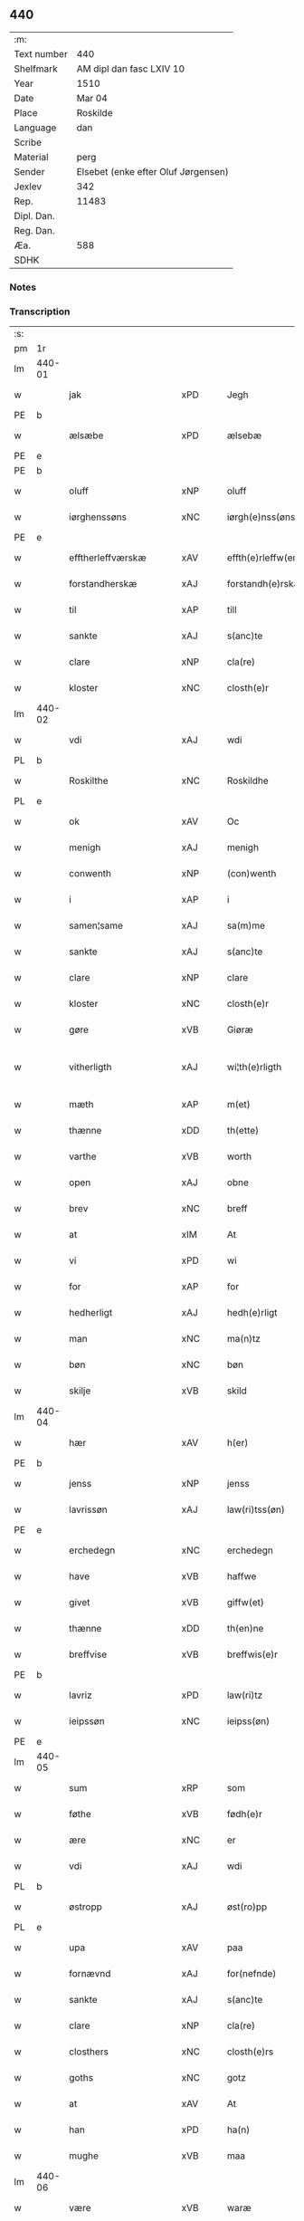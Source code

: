 ** 440
| :m:         |                                     |
| Text number | 440                                 |
| Shelfmark   | AM dipl dan fasc LXIV 10            |
| Year        | 1510                                |
| Date        | Mar 04                              |
| Place       | Roskilde                            |
| Language    | dan                                 |
| Scribe      |                                     |
| Material    | perg                                |
| Sender      | Elsebet (enke efter Oluf Jørgensen) |
| Jexlev      | 342                                 |
| Rep.        | 11483                               |
| Dipl. Dan.  |                                     |
| Reg. Dan.   |                                     |
| Æa.         | 588                                 |
| SDHK        |                                     |

*** Notes


*** Transcription
| :s: |        |                        |                |   |   |                          |                       |   |   |   |   |     |   |   |   |               |
| pm  | 1r     |                        |                |   |   |                          |                       |   |   |   |   |     |   |   |   |               |
| lm  | 440-01 |                        |                |   |   |                          |                       |   |   |   |   |     |   |   |   |               |
| w   |        | jak                    | xPD            |   |   | Jegh                     | Jegh                  |   |   |   |   | dan |   |   |   |        440-01 |
| PE  | b      |                        |                |   |   |                          |                       |   |   |   |   |     |   |   |   |               |
| w   |        | ælsæbe                 | xPD            |   |   | ælsebæ                   | ælſebæ                |   |   |   |   | dan |   |   |   |        440-01 |
| PE  | e      |                        |                |   |   |                          |                       |   |   |   |   |     |   |   |   |               |
| PE  | b      |                        |                |   |   |                          |                       |   |   |   |   |     |   |   |   |               |
| w   |        | oluff                  | xNP            |   |   | oluff                    | oluff                 |   |   |   |   | dan |   |   |   |        440-01 |
| w   |        | iørghenssøns           | xNC            |   |   | iørgh(e)nss(øns)         | ıøꝛghn̅ſ              |   |   |   |   | dan |   |   |   |        440-01 |
| PE  | e      |                        |                |   |   |                          |                       |   |   |   |   |     |   |   |   |               |
| w   |        | efftherleffværskæ      | xAV            |   |   | effth(e)rleffw(er)skæ    | effthꝛleffwſkæ      |   |   |   |   | dan |   |   |   |        440-01 |
| w   |        | forstandherskæ         | xAJ            |   |   | forstandh(e)rskæ         | foꝛſtandhꝛſkæ        |   |   |   |   | dan |   |   |   |        440-01 |
| w   |        | til                    | xAP            |   |   | till                     | tıll                  |   |   |   |   | dan |   |   |   |        440-01 |
| w   |        | sankte                 | xAJ            |   |   | s(anc)te                 | ſt̅e                   |   |   |   |   | dan |   |   |   |        440-01 |
| w   |        | clare                  | xNP            |   |   | cla(re)                  | cla                  |   |   |   |   | dan |   |   |   |        440-01 |
| w   |        | kloster                | xNC            |   |   | closth(e)r               | cloſthꝛ              |   |   |   |   | dan |   |   |   |        440-01 |
| lm  | 440-02 |                        |                |   |   |                          |                       |   |   |   |   |     |   |   |   |               |
| w   |        | vdi                    | xAJ            |   |   | wdi                      | wdi                   |   |   |   |   | dan |   |   |   |        440-02 |
| PL  | b      |                        |                |   |   |                          |                       |   |   |   |   |     |   |   |   |               |
| w   |        | Roskilthe              | xNC            |   |   | Roskildhe                | Roſkıldhe             |   |   |   |   | dan |   |   |   |        440-02 |
| PL  | e      |                        |                |   |   |                          |                       |   |   |   |   |     |   |   |   |               |
| w   |        | ok                     | xAV            |   |   | Oc                       | Oc                    |   |   |   |   | dan |   |   |   |        440-02 |
| w   |        | menigh                 | xAJ            |   |   | menigh                   | menigh                |   |   |   |   | dan |   |   |   |        440-02 |
| w   |        | conwenth               | xNP            |   |   | (con)wenth               | ↄwenth                |   |   |   |   | dan |   |   |   |        440-02 |
| w   |        | i                      | xAP            |   |   | i                        | i                     |   |   |   |   | dan |   |   |   |        440-02 |
| w   |        | samen¦same             | xAJ            |   |   | sa(m)me                  | ſa̅me                  |   |   |   |   | dan |   |   |   |        440-02 |
| w   |        | sankte                 | xAJ            |   |   | s(anc)te                 | ſt̅e                   |   |   |   |   | dan |   |   |   |        440-02 |
| w   |        | clare                  | xNP            |   |   | clare                    | claꝛe                 |   |   |   |   | dan |   |   |   |        440-02 |
| w   |        | kloster                | xNC            |   |   | closth(e)r               | cloſthꝛ              |   |   |   |   | dan |   |   |   |        440-02 |
| w   |        | gøre                   | xVB            |   |   | Giøræ                    | Gıøꝛæ                 |   |   |   |   | dan |   |   |   |        440-02 |
| w   |        | vitherligth            | xAJ            |   |   | wi¦th(e)rligth           | wi¦thꝛlıgth          |   |   |   |   | dan |   |   |   | 440-02—440-03 |
| w   |        | mæth                   | xAP            |   |   | m(et)                    | mꝫ                    |   |   |   |   | dan |   |   |   |        440-03 |
| w   |        | thænne                 | xDD            |   |   | th(ette)                 | thꝫͤ                   |   |   |   |   | dan |   |   |   |        440-03 |
| w   |        | varthe                 | xVB            |   |   | worth                    | woꝛth                 |   |   |   |   | dan |   |   |   |        440-03 |
| w   |        | open                   | xAJ            |   |   | obne                     | obne                  |   |   |   |   | dan |   |   |   |        440-03 |
| w   |        | brev                   | xNC            |   |   | breff                    | bꝛeff                 |   |   |   |   | dan |   |   |   |        440-03 |
| w   |        | at                     | xIM            |   |   | At                       | At                    |   |   |   |   | dan |   |   |   |        440-03 |
| w   |        | vi                     | xPD            |   |   | wi                       | wı                    |   |   |   |   | dan |   |   |   |        440-03 |
| w   |        | for                    | xAP            |   |   | for                      | foꝛ                   |   |   |   |   | dan |   |   |   |        440-03 |
| w   |        | hedherligt             | xAJ            |   |   | hedh(e)rligt             | hedhꝛligt            |   |   |   |   | dan |   |   |   |        440-03 |
| w   |        | man                    | xNC            |   |   | ma(n)tz                  | ma̅tz                  |   |   |   |   | dan |   |   |   |        440-03 |
| w   |        | bøn                    | xNC            |   |   | bøn                      | bøn                   |   |   |   |   | dan |   |   |   |        440-03 |
| w   |        | skilje                 | xVB            |   |   | skild                    | ſkild                 |   |   |   |   | dan |   |   |   |        440-03 |
| lm  | 440-04 |                        |                |   |   |                          |                       |   |   |   |   |     |   |   |   |               |
| w   |        | hær                    | xAV            |   |   | h(er)                    | h̅                     |   |   |   |   | dan |   |   |   |        440-04 |
| PE  | b      |                        |                |   |   |                          |                       |   |   |   |   |     |   |   |   |               |
| w   |        | jenss                  | xNP            |   |   | jenss                    | ȷenſſ                 |   |   |   |   | dan |   |   |   |        440-04 |
| w   |        | lavrissøn              | xAJ            |   |   | law(ri)tss(øn)           | lawtſ               |   |   |   |   | dan |   |   |   |        440-04 |
| PE  | e      |                        |                |   |   |                          |                       |   |   |   |   |     |   |   |   |               |
| w   |        | erchedegn              | xNC            |   |   | erchedegn                | eꝛchedegn             |   |   |   |   | dan |   |   |   |        440-04 |
| w   |        | have                   | xVB            |   |   | haffwe                   | haffwe                |   |   |   |   | dan |   |   |   |        440-04 |
| w   |        | givet                  | xVB            |   |   | giffw(et)                | gıffwꝫ                |   |   |   |   | dan |   |   |   |        440-04 |
| w   |        | thænne                 | xDD            |   |   | th(en)ne                 | thn̅e                  |   |   |   |   | dan |   |   |   |        440-04 |
| w   |        | breffvise              | xVB            |   |   | breffwis(e)r             | bꝛeffwıſꝛ            |   |   |   |   | dan |   |   |   |        440-04 |
| PE  | b      |                        |                |   |   |                          |                       |   |   |   |   |     |   |   |   |               |
| w   |        | lavriz                 | xPD            |   |   | law(ri)tz                | lawtz                |   |   |   |   | dan |   |   |   |        440-04 |
| w   |        | ieipssøn               | xNC            |   |   | ieipss(øn)               | ieipſ                |   |   |   |   | dan |   |   |   |        440-04 |
| PE  | e      |                        |                |   |   |                          |                       |   |   |   |   |     |   |   |   |               |
| lm  | 440-05 |                        |                |   |   |                          |                       |   |   |   |   |     |   |   |   |               |
| w   |        | sum                    | xRP            |   |   | som                      | ſom                   |   |   |   |   | dan |   |   |   |        440-05 |
| w   |        | føthe                  | xVB            |   |   | fødh(e)r                 | fødhꝛ                |   |   |   |   | dan |   |   |   |        440-05 |
| w   |        | ære                    | xNC            |   |   | er                       | eꝛ                    |   |   |   |   | dan |   |   |   |        440-05 |
| w   |        | vdi                    | xAJ            |   |   | wdi                      | wdi                   |   |   |   |   | dan |   |   |   |        440-05 |
| PL  | b      |                        |                |   |   |                          |                       |   |   |   |   |     |   |   |   |               |
| w   |        | østropp                | xAJ            |   |   | øst(ro)pp                | øſtͦ                  |   |   |   |   | dan |   |   |   |        440-05 |
| PL  | e      |                        |                |   |   |                          |                       |   |   |   |   |     |   |   |   |               |
| w   |        | upa                    | xAV            |   |   | paa                      | paa                   |   |   |   |   | dan |   |   |   |        440-05 |
| w   |        | fornævnd               | xAJ            |   |   | for(nefnde)              | foꝛͩͤ                   |   |   |   |   | dan |   |   |   |        440-05 |
| w   |        | sankte                 | xAJ            |   |   | s(anc)te                 | ſt̅e                   |   |   |   |   | dan |   |   |   |        440-05 |
| w   |        | clare                  | xNP            |   |   | cla(re)                  | cla                  |   |   |   |   | dan |   |   |   |        440-05 |
| w   |        | closthers              | xNC            |   |   | closth(e)rs              | cloſthꝛ             |   |   |   |   | dan |   |   |   |        440-05 |
| w   |        | goths                  | xNC            |   |   | gotz                     | gotz                  |   |   |   |   | dan |   |   |   |        440-05 |
| w   |        | at                     | xAV            |   |   | At                       | At                    |   |   |   |   | dan |   |   |   |        440-05 |
| w   |        | han                    | xPD            |   |   | ha(n)                    | ha̅                    |   |   |   |   | dan |   |   |   |        440-05 |
| w   |        | mughe                  | xVB            |   |   | maa                      | maa                   |   |   |   |   | dan |   |   |   |        440-05 |
| lm  | 440-06 |                        |                |   |   |                          |                       |   |   |   |   |     |   |   |   |               |
| w   |        | være                   | xVB            |   |   | waræ                     | waꝛæ                  |   |   |   |   | dan |   |   |   |        440-06 |
| w   |        | kvit                   | xAJ            |   |   | qwit                     | qwıt                  |   |   |   |   | dan |   |   |   |        440-06 |
| w   |        | ok                     | xAV            |   |   | oc                       | oc                    |   |   |   |   | dan |   |   |   |        440-06 |
| w   |        | fri                    | xAJ            |   |   | frij                     | fꝛij                  |   |   |   |   | dan |   |   |   |        440-06 |
| w   |        | lidigh                 | xAJ            |   |   | lidigh                   | lıdıgh                |   |   |   |   | dan |   |   |   |        440-06 |
| w   |        | ok                     | xAV            |   |   | oc                       | oc                    |   |   |   |   | dan |   |   |   |        440-06 |
| w   |        | løs                    | xAJ            |   |   | løss                     | løſſ                  |   |   |   |   | dan |   |   |   |        440-06 |
| w   |        | af                     | xAP            |   |   | aff                      | aff                   |   |   |   |   | dan |   |   |   |        440-06 |
| w   |        | fornævnd               | xAJ            |   |   | for(nefnde)              | foꝛͩͤ                   |   |   |   |   | dan |   |   |   |        440-06 |
| w   |        | closthers              | xNP            |   |   | closth(e)rs              | cloſthꝛ             |   |   |   |   | dan |   |   |   |        440-06 |
| w   |        | goths                  | xNC            |   |   | gotz                     | gotz                  |   |   |   |   | dan |   |   |   |        440-06 |
| w   |        | ok                     | xAV            |   |   | oc                       | oc                    |   |   |   |   | dan |   |   |   |        440-06 |
| w   |        | in                     | xAV            |   |   | indh                     | indh                  |   |   |   |   | dan |   |   |   |        440-06 |
| w   |        | upa                    | xAV            |   |   | paa                      | paa                   |   |   |   |   | dan |   |   |   |        440-06 |
| lm  | 440-07 |                        |                |   |   |                          |                       |   |   |   |   |     |   |   |   |               |
| w   |        | fornævnd               | xAJ            |   |   | for(nefnde)              | foꝛͩͤ                   |   |   |   |   | dan |   |   |   |        440-07 |
| w   |        | hærre                  | xNC            |   |   | h(er)                    | h̅                     |   |   |   |   | dan |   |   |   |        440-07 |
| PE  | b      |                        |                |   |   |                          |                       |   |   |   |   |     |   |   |   |               |
| w   |        | ienssøn                | xNP            |   |   | ienss(øn)                | ıenſ                 |   |   |   |   | dan |   |   |   |        440-07 |
| PE  | e      |                        |                |   |   |                          |                       |   |   |   |   |     |   |   |   |               |
| w   |        | goths                  | xNC            |   |   | gotz                     | gotz                  |   |   |   |   | dan |   |   |   |        440-07 |
| w   |        | ok                     | xAV            |   |   | Oc                       | Oc                    |   |   |   |   | dan |   |   |   |        440-07 |
| w   |        | byghe                  | xAJ            |   |   | byghe                    | byghe                 |   |   |   |   | dan |   |   |   |        440-07 |
| w   |        | ok                     | xAV            |   |   | oc                       | oc                    |   |   |   |   | dan |   |   |   |        440-07 |
| w   |        | boo                    | xNP            |   |   | boo                      | boo                   |   |   |   |   | dan |   |   |   |        440-07 |
| w   |        | hvær                   | xPD            |   |   | hwar                     | hwaꝛ                  |   |   |   |   | dan |   |   |   |        440-07 |
| w   |        | han                    | xPD            |   |   | ha(n)                    | ha̅                    |   |   |   |   | dan |   |   |   |        440-07 |
| w   |        | han                    | xPD            |   |   | ha(nnem)                 | ha̅ͫ                    |   |   |   |   | dan |   |   |   |        440-07 |
| w   |        | have                   | xVB            |   |   | haffwe                   | haffwe                |   |   |   |   | dan |   |   |   |        440-07 |
| w   |        | vilje                  | xVB            |   |   | will                     | wıll                  |   |   |   |   | dan |   |   |   |        440-07 |
| lm  | 440-08 |                        |                |   |   |                          |                       |   |   |   |   |     |   |   |   |               |
| w   |        | æfter                  | xAP            |   |   | effth(e)r                | effthꝛ               |   |   |   |   | dan |   |   |   |        440-08 |
| w   |        | thænne                 | xDD            |   |   | th(en)n(e)               | thn̅ͤ                   |   |   |   |   | dan |   |   |   |        440-08 |
| w   |        | dagh                   | xNC            |   |   | dag                      | dag                   |   |   |   |   | dan |   |   |   |        440-08 |
| w   |        | for                    | xAP            |   |   | for                      | foꝛ                   |   |   |   |   | dan |   |   |   |        440-08 |
| w   |        | vi                     | xPD            |   |   | oss                      | oſſ                   |   |   |   |   | dan |   |   |   |        440-08 |
| w   |        | ok                     | xAV            |   |   | oc                       | oc                    |   |   |   |   | dan |   |   |   |        440-08 |
| w   |        | vare                   | xNC            |   |   | woræ                     | woꝛæ                  |   |   |   |   | dan |   |   |   |        440-08 |
| w   |        | effthrerkommere        | xNC            |   |   | effthr(er)ko(m)me(re)    | effthꝛko̅me          |   |   |   |   | dan |   |   |   |        440-08 |
| w   |        | til                    | xAP            |   |   | till                     | tıll                  |   |   |   |   | dan |   |   |   |        440-08 |
| w   |        | fornævnd               | xAJ            |   |   | for(nefnde)              | foꝛͩͤ                   |   |   |   |   | dan |   |   |   |        440-08 |
| w   |        | kloster                | xNC            |   |   | closth(e)r               | cloſthꝛ              |   |   |   |   | dan |   |   |   |        440-08 |
| w   |        | take                   | xVB            |   |   | Togh                     | Togh                  |   |   |   |   | dan |   |   |   |        440-08 |
| lm  | 440-09 |                        |                |   |   |                          |                       |   |   |   |   |     |   |   |   |               |
| w   |        | mæth                   | xAP            |   |   | m(et)                    | mꝫ                    |   |   |   |   | dan |   |   |   |        440-09 |
| w   |        | sva                    | xAV            |   |   | saa                      | ſaa                   |   |   |   |   | dan |   |   |   |        440-09 |
| w   |        | skel                   | xAJ            |   |   | skell                    | ſkell                 |   |   |   |   | dan |   |   |   |        440-09 |
| w   |        | at                     | xAV            |   |   | at                       | at                    |   |   |   |   | dan |   |   |   |        440-09 |
| w   |        | han                    | xPD            |   |   | ha(n)                    | ha̅                    |   |   |   |   | dan |   |   |   |        440-09 |
| w   |        | skule                  | xVB            |   |   | skall                    | ſkall                 |   |   |   |   | dan |   |   |   |        440-09 |
| w   |        | gøre                   | xVB            |   |   | giøræ                    | gıøꝛæ                 |   |   |   |   | dan |   |   |   |        440-09 |
| w   |        | vi                     | xPD            |   |   | oss                      | oſſ                   |   |   |   |   | dan |   |   |   |        440-09 |
| w   |        | ok                     | xAV            |   |   | oc                       | oc                    |   |   |   |   | dan |   |   |   |        440-09 |
| w   |        | kloster                | xNC            |   |   | closth(e)r               | cloſthꝛ              |   |   |   |   | dan |   |   |   |        440-09 |
| w   |        | thæsligest             | xNC            |   |   | thesligesth              | theſlıgeſth           |   |   |   |   | dan |   |   |   |        440-09 |
| w   |        | gen                    | xAV            |   |   | igh(e)n                  | ıghn̅                  |   |   |   |   | dan |   |   |   |        440-09 |
| w   |        | at                     | xIM            |   |   | At                       | At                    |   |   |   |   | dan |   |   |   |        440-09 |
| w   |        | sva                    | xAV            |   |   | saa                      | ſaa                   |   |   |   |   | dan |   |   |   |        440-09 |
| lm  | 440-10 |                        |                |   |   |                          |                       |   |   |   |   |     |   |   |   |               |
| w   |        | ære                    | xNC            |   |   | er                       | eꝛ                    |   |   |   |   | dan |   |   |   |        440-10 |
| w   |        | vdhi                   | xNC            |   |   | wdhi                     | wdhi                  |   |   |   |   | dan |   |   |   |        440-10 |
| w   |        | sanhe                  | xVB            |   |   | sanhiedh                 | ſanhıedh              |   |   |   |   | dan |   |   |   |        440-10 |
| w   |        | hængje                 | xVB            |   |   | he(n)gh(e)r              | he̅ghꝛ                |   |   |   |   | dan |   |   |   |        440-10 |
| w   |        | jak                    | xPD            |   |   | iegh                     | ıegh                  |   |   |   |   | dan |   |   |   |        440-10 |
| w   |        | min                    | xPD            |   |   | mit                      | mıt                   |   |   |   |   | dan |   |   |   |        440-10 |
| w   |        | insægle                | xPD            |   |   | inseglæ                  | ınſeglæ               |   |   |   |   | dan |   |   |   |        440-10 |
| w   |        | mæth                   | xAP            |   |   | m(et)                    | mꝫ                    |   |   |   |   | dan |   |   |   |        440-10 |
| w   |        | conwentz               | xNP            |   |   | (con)wentz               | ↄwentz                |   |   |   |   | dan |   |   |   |        440-10 |
| w   |        | næthen                 | xAP            |   |   | nædh(e)n                 | nædh̅n                 |   |   |   |   | dan |   |   |   |        440-10 |
| lm  | 440-11 |                        |                |   |   |                          |                       |   |   |   |   |     |   |   |   |               |
| w   |        | thænne                 | xDD            |   |   | th(ette)                 | thꝫͤ                   |   |   |   |   | dan |   |   |   |        440-11 |
| w   |        | varthe                 | xVB            |   |   | worth                    | woꝛth                 |   |   |   |   | dan |   |   |   |        440-11 |
| w   |        | open                   | xAJ            |   |   | obne                     | obne                  |   |   |   |   | dan |   |   |   |        440-11 |
| w   |        | brev                   | xNC            |   |   | breff                    | bꝛeff                 |   |   |   |   | dan |   |   |   |        440-11 |
| w   |        | datum                  | xNC            |   |   | Dat(um)                  | Datꝭ                  |   |   |   |   | lat |   |   |   |        440-11 |
| PL  | b      |                        |                |   |   |                          |                       |   |   |   |   |     |   |   |   |               |
| w   |        | Roskildis              | lat            |   |   | Rosk(ildis)              | Roſkꝭ                 |   |   |   |   | lat |   |   |   |        440-11 |
| PL  | e      |                        |                |   |   |                          |                       |   |   |   |   |     |   |   |   |               |
| w   |        | die                    | lat            |   |   | die                      | dıe                   |   |   |   |   | lat |   |   |   |        440-11 |
| w   |        | beate                  | lat            |   |   | b(ea)te                  | bt̅e                   |   |   |   |   | lat |   |   |   |        440-11 |
| w   |        | lucij                  | rom            |   |   | lucij                    | lucij                 |   |   |   |   | lat |   |   |   |        440-11 |
| w   |        | pape                   | xAJ            |   |   | pape                     | pape                  |   |   |   |   | lat |   |   |   |        440-11 |
| w   |        | anno                   | lat            |   |   | Anno                     | Anno                  |   |   |   |   | lat |   |   |   |        440-11 |
| w   |        | Dominj                 | rom            |   |   | Dominj                   | Dominj                |   |   |   |   | lat |   |   |   |        440-11 |
| lm  | 440-12 |                        |                |   |   |                          |                       |   |   |   |   |     |   |   |   |               |
| w   |        | Millesimoquingentesimo | xAJ            |   |   | Millesimoqui(n)gentesimo | Mılleſımoquı̅genteſımo |   |   |   |   | lat |   |   |   |        440-12 |
| w   |        | Decimo                 | xNC            |   |   | Decimo                   | Decimo                |   |   |   |   | lat |   |   |   |        440-12 |
| :e: |        |                        |                |   |   |                          |                       |   |   |   |   |     |   |   |   |               |


